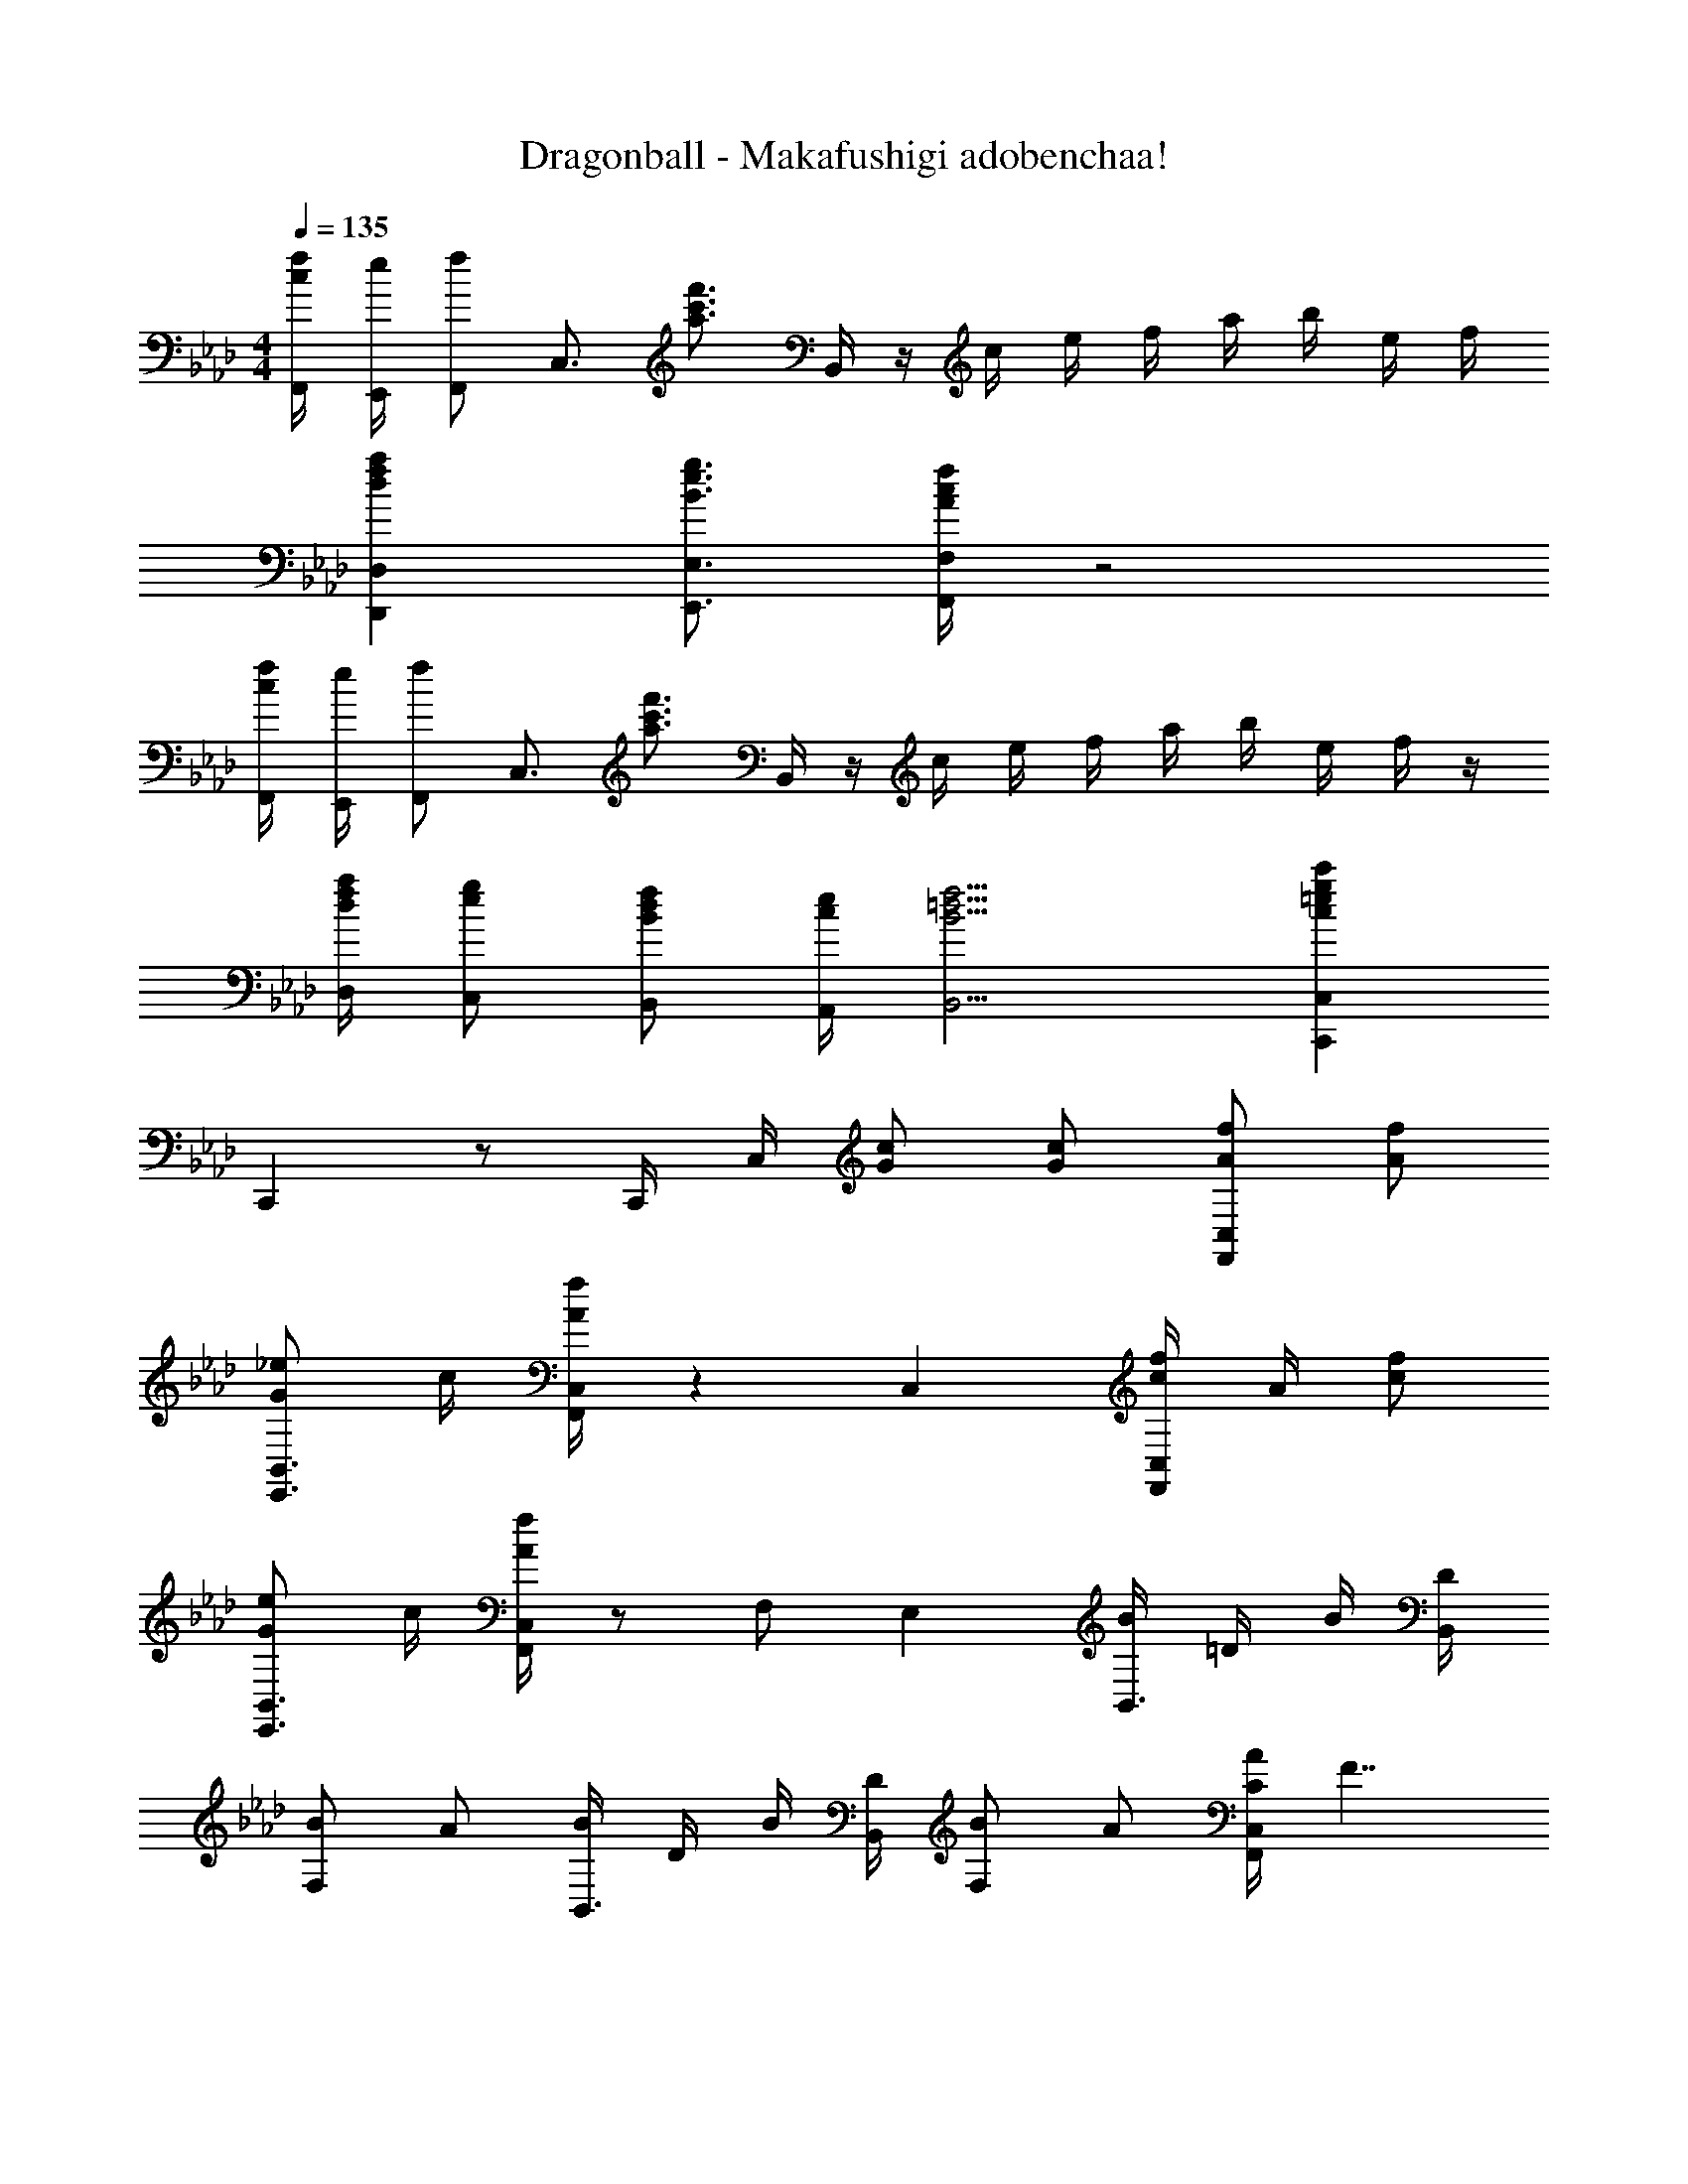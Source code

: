 X: 1
T: Dragonball - Makafushigi adobenchaa!
Z: ABC Generated by Starbound Composer
L: 1/4
M: 4/4
Q: 1/4=135
K: Ab
[F,,/4f/4c/4] [E,,/4e/4] [F,,/f/] [z/4C,3/4] [z/f'3/4c'3/4a3/4] B,,/4 z/4 c/4 e/4 f/4 a/4 b/4 e/4 f/4 
[D,D,,afd] [E,3/4E,,3/4g3/4e3/4B3/4] [F,/4F,,/4f/4c/4A/4] z2 
[F,,/4f/4c/4] [E,,/4e/4] [F,,/f/] [z/4C,3/4] [z/f'3/4c'3/4a3/4] B,,/4 z/4 c/4 e/4 f/4 a/4 b/4 e/4 f/4 z/4 
[D,/4a/4f/4d/4] [C,/g/e/] [B,,/f/d/B/] [A,,/4e/4c/4] [B,,9/4f9/4=d9/4B9/4] [C,,C,c'g=ec] 
C,, z/ C,,/4 C,/4 [G/c/] [c/G/] [A/f/C,F,,] [f/A/] 
[_e/G/B,,3/4E,,3/4] c/4 [C,/4F,,/4f/4A/4] z C, [f/4c/4C,F,,] A/4 [f/c/] 
[e/G/B,,3/4E,,3/4] c/4 [C,/4F,,/4f/4A/4] z/ F,/ E, [B/4B,,3/4] =D/4 B/4 [B,,/4D/4] 
[B/F,] A/ [B/4B,,3/4] D/4 B/4 [B,,/4D/4] [B/F,] A/ [A/4C/4C,F,,] [z3/4F7/4] 
[B,,3/4E,,3/4] [C,/4F,,/4] z/4 a/4 f/4 e/4 [c/4C,] B/4 A/4 F/4 [A/f/C,F,,] [f/A/] 
[e/G/B,,3/4E,,3/4] c/4 [C,/4F,,/4f/4A/4] z C, [f/4c/4C,F,,] A/4 [f/c/] 
[e/G/B,,3/4E,,3/4] c/4 [C,/4F,,/4f/4A/4] z/ F,/ E, [B/4B,,3/4] D/4 B/4 [B,,/4D/4] 
[B/F,] A/ [B/4B,,3/4] D/4 B/4 [B,,/4D/4] [B/F,] A/ [C,c2F2] 
G,3/4 C,/4 [z/cg=e] C,/ [c/G,] _e/ [D,,/Af] D,/ 
[D,,/Af] D,/ [D,,/fA] D,/ [D,,/e/] [D,/c/] [e/G/C,C,,] c/ 
[e/G/E,3/4E,,3/4] e/4 [F,/4F,,/4f/4A/4] z/ F,,/ [c/G/E,E,,] e/ [D,,/A2f2] D,/ 
D,,/ D,/ [D,,/a/A/] [D,/g/G/] [D,,/f/F/] [D,/e/E/] [zE,4B,,4E,,4] 
[a/A/] [g/G/] [fF] [eE] [F,,/4f/F/] E,,/4 [F,,/c/A/] 
A,,/ [F,,/c/A/] F,,/4 E,,/4 [F,,/c/A/] A,,/ [F,,/c/A/] [B,,,/B/F/] [C,,/c/G/] 
[E,,/e/B/] [B,,,/a/d/] [F,,fc] z [F/C/F,,] c/ 
c/ [z/4c] F,,/4 [z/B,,,] c/ [c/C,,] c/ [B3/4F3/4D3/4B,,,] B/4 
B/ c/4 [F,,/4B/4] A,,,/ B,,,/ [FD] [F/C/F,,] c/ 
c/ [z/4c] F,,/4 [z/B,,,] c/ [c/C,,] c/ [B3/4F3/4D3/4B,,,] B/4 
A/ B/4 [B,,,/4c/4] C,,/ B,,,/ [C,,G=E] [F/_d/D,,/] [F/d/D,/] 
[F/d/D,,/] [F/d/D,] [F/d/] [F/d/A,,/] [F/d/D,] [d/F/] D,,/ D,/ 
[F/d/D,,/] [d/F/D,] [z/eG] A,,/ [d/F/D,] [E/c/] [C,,/c3/E3/] C,/ 
C,,/ [C,/d/F/] [C,,/c3/E3/] C,/ C,,/ [C,/d/F/] [C,,/C,/c/E/] [C,,/C,/d/F/] 
[C,,/C,/c/E/] [C,,/C,/d/F/] [C,,C,cE] [C,,=B,,,=A,,,] [F/C/F,,] c/ 
c/ [z/4c] F,,/4 [z/_B,,,] c/ [c/C,,] c/ [B3/4F3/4D3/4B,,,] B/4 
A/ [z/4B/] F,,/4 _A,,,/ B,,,/ [FD] [F/C/F,,] c/ 
c/ [z/4c] F,,/4 [z/B,,,] c/ [c/C,,] c/ [B,,,BFD] 
A/ B/4 [B,,,/4c/4] C,,/ B,,,/ [c/G/C,,] e/ [D,,/f2d2A2] D,/ 
D,,/ [z/D,] f/ [f/A,,/] [f/D,] f/ [B,,,/d/B/] [B,,/f] 
B,,,/ [f/B,,/] [=B,,,/f3/4=d3/4=B3/4] [z/4F,,/] [z/4g3/4] [z/=B,,] f/ [C,,/c/G/] [C,/f/] 
[C,,/=e5/] C,/ C,,/ G,,/ [z/C,] f/ [C,,/g2e2c2] C,/ 
C,,/ C,/ C,,/ [G/4C,/] A/4 [_B/4C,,/] c/4 [_d/4C,/] =d/4 [A,,/c_e] A,/ 
[A,,/cA] A,/ [A,,/ec] A,/ [A,,/ea] A,/ [g/C,,/e/c/] [C,/g/] 
[C,,/f/] [e/4C,/] e/4 C,,/ C,/ [C,,/cG] C,/ [f/F,,/c/=A/] [f/F,/] 
[f/F,,/] [f/F,/] [F,,/f3/4] [z/4F,/] e/4 [F,,/e/] [F,/c/] [_d/_B,,/B/F/] [d/F,/] 
[B,,/d/] [c/4F,/] B/4 E,,/ [G/E,/e/] [E,,/B/G/] E,/ [A,,/ce] A,/ 
[A,,/c_A] A,/ [A,,/ec] A,/ [A,,/ea] A,/ [g/C,/e/c/] [C/g/] 
[f/4C,/] [z/4e/] [z/4C/] e/4 [C,/gc] C/ [=B,,/_g=d=B] =B,/ [f/_B,,/_d/_B/] [f/_B,/] 
[f/B,,/] [f/B,/] [B,,/f3/4] [z/4B,/] [z/4a3/4] B,,/ [B,/f/] [c/e/C,/] [c/e/C/] 
[e/C,/=g/c/] [C/e/] [C,/c] C/ [C,/g/] [f/C/] [F,,/f2c2A2] F,/ 
F,,/ F,/ F,,/ [A/4F,/] B/4 [c/4F,,/] e/4 [f/F,/] [A/f/C,F,,] [f/A/] 
[e/G/B,,3/4E,,3/4] c/4 [C,/4F,,/4f/4A/4] z C, [f/4c/4C,F,,] A/4 [f/c/] 
[e/G/B,,3/4E,,3/4] c/4 [C,/4F,,/4f/4A/4] z/ F,/ E, [B/4B,,3/4] D/4 B/4 [B,,/4D/4] 
[B/F,] A/ [B/4B,,3/4] D/4 B/4 [B,,/4D/4] [B/F,] A/ [A/4C/4C,F,,] [z3/4F7/4] 
[B,,3/4E,,3/4] [C,/4F,,/4] z/4 g/4 f/4 e/4 [c/4C,] B/4 A/4 F/4 [A/f/C,F,,] [f/A/] 
[e/G/B,,3/4E,,3/4] c/4 [C,/4F,,/4f/4A/4] z C, [f/4c/4C,F,,] A/4 [f/c/] 
[e/G/B,,3/4E,,3/4] c/4 [C,/4F,,/4f/4A/4] z/ F,/ E, [B/4B,,3/4] D/4 B/4 [B,,/4D/4] 
[B/F,] A/ [B/4B,,3/4] D/4 B/4 [B,,/4D/4] [B/F,] A/ [C,c2F2] 
G,3/4 C,/4 [z/cg=e] C,/ [c/G,] _e/ [D,,/Af] D,/ 
[D,,/Af] D,/ [D,,/fA] D,/ [D,,/e/] [D,/c/] [e/G/C,C,,] c/ 
[e/G/E,3/4E,,3/4] e/4 [F,/4F,,/4f/4A/4] z/ F,,/ [c/G/E,E,,] e/ [D,,/A2f2] D,/ 
D,,/ D,/ [D,,/a/A/] [D,/g/G/] [D,,/f/F/] [D,/e/_E/] [zE,4B,,4E,,4] 
[a/A/] [g/G/] [fF] [eE] [F,,/4f/F/] E,,/4 [F,,/c/A/] 
A,,/ [F,,/c/A/] F,,/4 E,,/4 [F,,/c/A/] A,,/ [F,,/c/A/] [z/4F,,] f/4 e/4 f/4 
[F,,/c'3/4] [z/4C,/] c'/4 [a/f'/F,,/C,/] [C,/F,,/f'/a/] z [E,/A,,/ecE] [z/A,] 
[z/aA] [z/A,] [z/fF] [z/A,] [e/E/] [A,/d/_D/] [E,/A,,/e/E/] [a/A/A,] 
[f/F/] [d/D/A,] [z/E2e2] A, A,/ [E,/A,,/ecE] [z/A,] 
[z/aA] [z/A,] [z/fF] [z/A,] [e/E/] [A,/d/D/] [E,/A,,/e/E/] [a/A/A,] 
[b/B/] [g/G/A,] [z/Aa] [z/A,] A/ [A,/e/] 
K: Ab
[F,/=d3/] [B,=D] 
[D/B,/B/] [F,/c] [z/A,C] [z/F] [C/A,/] [F,/d/] [D/B,/B/] [F,/c/] 
[C/A,/F/] [F,/d/] [D/B,/B/] [F,/c/] [C/A,/F/] [C,/4e/4] [C/f3/4] E/4 F/4 G/4 
B/4 c/4 B/4 c/4 e/4 f/4 g/4 b/4 c'/4 e'/4 [c/f'/] [B/e'/] [c/f'/] 
[B/4e'/4] [G/4c'/4] [c/e'/] [B/c'/] [c/f'/] [B/4e'/4] [G/4c'/4] [c/f'/] [B/e'/] [c/f'/] 
[B/4e'/4] [G/4c'/4] [c/f'/] [B/e'/] [c/f'/] [B/4e'/4] [G/4c'/4] z/ [c/f/c'/C,/C/] [c/f/c'/C,/C/] 
[c/f/c'/C,/C/] [c/f/c'/C,/C/] [c/f/c'/C,/C/] [c/f/c'/C,/C/] [c/c'/C,/C/f/] [c/=e/g/c'/C,/C/] [c/e/g/c'/C,/C/] [c/e/g/c'/C,/C/] 
[c/e/g/c'/C,/C/] [CC,c'gec] z [F/C/F,,] c/ c/ 
[z/4c] F,,/4 [z/_B,,,] c/ [c/C,,] c/ [B3/4F3/4D3/4B,,,] B/4 B/ 
c/4 [F,,/4B/4] A,,,/ B,,,/ [FD] [F/C/F,,] c/ c/ 
[z/4c] F,,/4 [z/B,,,] c/ [c/C,,] c/ [B3/4F3/4D3/4B,,,] B/4 A/ 
B/4 [B,,,/4c/4] C,,/ B,,,/ [FC,,D] [F/_d/D,,/] [F/d/D,/] [F/d/D,,/] 
[F/d/D,] [F/d/] [F/d/A,,/] [F/d/D,] [d/F/] D,,/ D,/ [F/d/D,,/] 
[d/F/D,] [z/_eG] A,,/ [d/F/D,] [=E/c/] [C,,/c3/E3/] C,/ C,,/ 
[C,/d/F/] [C,,/c3/E3/] C,/ C,,/ [C,/d/F/] [C,,/C,/c/E/] [C,,/C,/d/F/] [C,,/C,/c/E/] 
[C,,/C,/d/F/] [C,,C,cE] [C,,=B,,,=A,,,] [F/C/F,,] c/ c/ 
[z/4c] F,,/4 [z/_B,,,] c/ [c/C,,] c/ [B3/4F3/4D3/4B,,,] B/4 A/ 
[z/4B/] F,,/4 _A,,,/ B,,,/ [FD] [F/C/F,,] c/ c/ 
[z/4c/] F,,/4 [cB,,,] [c/C,,] c/ [B,,,BFD] A/ 
B/4 [B,,,/4c/4] C,,/ B,,,/ [c/G/C,,] e/ [D,,/f2d2A2] D,/ D,,/ 
[z/D,] f/ [f/A,,/] [f/D,] f/ [B,,,/d/B/] [B,,/f] B,,,/ 
[f/B,,/] [=B,,,/f3/4=d3/4=B3/4] [z/4F,,/] [z/4g3/4] [z/=B,,] f/ [C,,/c/G/] [C,/f/] [C,,/=e5/] 
C,/ C,,/ G,,/ [z/C,] f/ [C,,/g2e2c2] C,/ C,,/ 
C,/ C,,/ [G/4C,/] A/4 [_B/4C,,/] c/4 [_d/4C,/] =d/4 [A,,/c_e] A,/ [A,,/cA] 
A,/ [A,,/ec] A,/ [A,,/ea] A,/ [g/C,,/e/c/] [C,/g/] [C,,/f/] 
[e/4C,/] e/4 C,,/ C,/ [C,,/cG] C,/ [f/F,,/c/=A/] [f/F,/] [f/F,,/] 
[f/F,/] [F,,/f3/4] [z/4F,/] e/4 [F,,/e/] [F,/c/] [_d/_B,,/B/F/] [d/F,/] [B,,/d/] 
[c/4F,/] B/4 E,,/ [G/E,/e/] [E,,/B/G/] E,/ [A,,/ce] A,/ [A,,/c_A] 
A,/ [A,,/ec] A,/ [A,,/ea] A,/ [g/C,/e/c/] [C/g/] [f/4C,/] [z/4e/] 
[z/4C/] e/4 [C,/gc] C/ [=B,,/_g=d=B] =B,/ [f/_B,,/_d/_B/] [f/_B,/] [f/B,,/] 
[f/B,/] [B,,/f3/4] [z/4B,/] [z/4a3/4] B,,/ [B,/f/] [c/e/C,/] [c/e/C/] [e/C,/=g/c/] 
[C/e/] [C,/c] C/ [C,/g/] [f/C/] [F,,/f2c2A2] F,/ F,,/ 
F,/ F,,/ [A,/4F,/] B,/4 [C/4F,,/] _E/4 [F,/F/] F,,/ [E/4F,/] F/4 [A/4F,,/] B/4 
[F,/c/] F,,/ [A/4F,/] B/4 [c/4F,,/] e/4 [f/F,/] [A/f/C,F,,] [f/A/] [e/G/B,,3/4E,,3/4] 
c/4 [C,/4F,,/4f/4A/4] z C, [f/4c/4C,F,,] A/4 [f/c/] [e/G/B,,3/4E,,3/4] 
c/4 [C,/4F,,/4f/4A/4] z/ F,/ E, [B/4B,,3/4] D/4 B/4 [B,,/4D/4] [B/F,] 
A/ [B/4B,,3/4] D/4 B/4 [B,,/4D/4] [B/F,] A/ [A/4C/4C,F,,] [z3/4F7/4] [B,,3/4E,,3/4] 
[C,/4F,,/4] z/4 g/4 f/4 e/4 [c/4C,] B/4 A/4 F/4 [A/f/C,F,,] [f/A/] [e/G/B,,3/4E,,3/4] c/4 
[C,/4F,,/4f/4A/4] z C, [f/4c/4C,F,,] A/4 [f/c/] [e/G/B,,3/4E,,3/4] c/4 
[C,/4F,,/4f/4A/4] z/ F,/ E, [B/4B,,3/4] D/4 B/4 [B,,/4D/4] [B/F,] A/ 
[B/4B,,3/4] D/4 B/4 [B,,/4D/4] [B/F,] A/ [C,c2F2] G,3/4 C,/4 
[z/cg=e] C,/ [c/G,] _e/ [D,,/Af] D,/ [D,,/Af] D,/ 
[D,,/fA] D,/ [D,,/e/] [D,/c/] [e/G/C,C,,] c/ [e/G/E,3/4E,,3/4] e/4 [F,/4F,,/4f/4A/4] z/ 
F,,/ [c/G/E,E,,] e/ [D,,/A2f2] D,/ D,,/ D,/ [D,,/a/A/] 
[D,/g/G/] [D,,/f/F/] [D,/e/E/] [zE,4B,,4E,,4] [a/A/] [g/G/] [fF] 
[eE] [F,,/4f/F/] E,,/4 [F,,/c/A/] A,,/ [F,,/c/A/] F,,/4 E,,/4 [F,,/c/A/] 
A,,/ [F,,/c/A/] F,,/4 E,,/4 [F,,/f/c/A/F/] A,,/ [A/c/f/F,,/F/] [F,,/4f/4c/4A/4] [F,/4F/4] [F,,/4f/4c/4A/4] [F,/4F/4] 
[F,,/4f/4c/4A/4] [F,/4F/4] [F,,/4f/4c/4A/4] [F,/4F/4] [A/f/C,F,,] [f/A/] [e/G/B,,3/4E,,3/4] c/4 [C,/4F,,/4f/4A/4] z 
C, [f/4c/4C,F,,] A/4 [f/c/] [e/G/B,,3/4E,,3/4] c/4 [C,/4F,,/4f/4A/4] z/ F,/ 
E, [B/4B,,3/4] D/4 B/4 [B,,/4D/4] [B/F,] A/ [B/4B,,3/4] D/4 B/4 [B,,/4D/4] 
[B/F,] A/ [A/4C/4C,F,,] [z3/4F7/4] [B,,3/4E,,3/4] [C,/4F,,/4] z/4 g/4 f/4 e/4 
[c/4C,] B/4 A/4 F/4 [A/f/C,F,,] [f/A/] [e/G/B,,3/4E,,3/4] c/4 [C,/4F,,/4f/4A/4] z 
C, [f/4c/4C,F,,] A/4 [f/c/] [e/G/B,,3/4E,,3/4] c/4 [C,/4F,,/4f/4A/4] z/ F,/ 
E, [B/4B,,3/4] D/4 B/4 [B,,/4D/4] [B/F,] A/ [B/4B,,3/4] D/4 B/4 [B,,/4D/4] 
[B/F,] A/ [C,c2F2] G,3/4 C,/4 [z/cg=e] C,/ 
[c/G,] _e/ [D,,/Af] D,/ [D,,/Af] D,/ [D,,/fA] D,/ 
[D,,/e/] [D,/c/] [e/G/C,C,,] c/ [e/G/E,3/4E,,3/4] e/4 [F,/4F,,/4f/4A/4] z/ F,,/ 
[c/G/E,E,,] e/ [D,,/A2f2] D,/ D,,/ D,/ [D,,/a/A/] [D,/g/G/] 
[D,,/f/F/] [D,/e/E/] [zE,4B,,4E,,4] [a/A/] [g/G/] [fF] 
[eE] [F,,/4f/4c/4] [E,,/4e/4] [F,,/f/] [z/4C,3/4] [z/f'3/4c'3/4a3/4] B,,/4 z/4 c/4 e/4 f/4 
a/4 b/4 e/4 f/4 [D,D,,afd] [E,3/4E,,3/4g3/4e3/4B3/4] [F,/4F,,/4f/4c/4A/4] z2 
[F,,/4f/4c/4] [E,,/4e/4] [F,,/f/] [z/4C,3/4] [z/f'3/4c'3/4a3/4] B,,/4 c/4 e/4 f/4 a/4 b/4 e/4 f/ z/4 
[D,/4a/4f/4d/4] [C,/g/e/] [B,,/f/=d/B/] [C,/4e/4] [F,,5/f17/4c17/4A17/4] 
C,/4 F,/4 C,/4 F,,/4 C,/4 F,/4 C,/4 [f/a/c'/f'/F,,/F,/] [f/a/c'/f'/F,,/F,/] [f/a/c'/f'/F,,/F,/] [F,/F,,/f'/c'/a/f/] 
